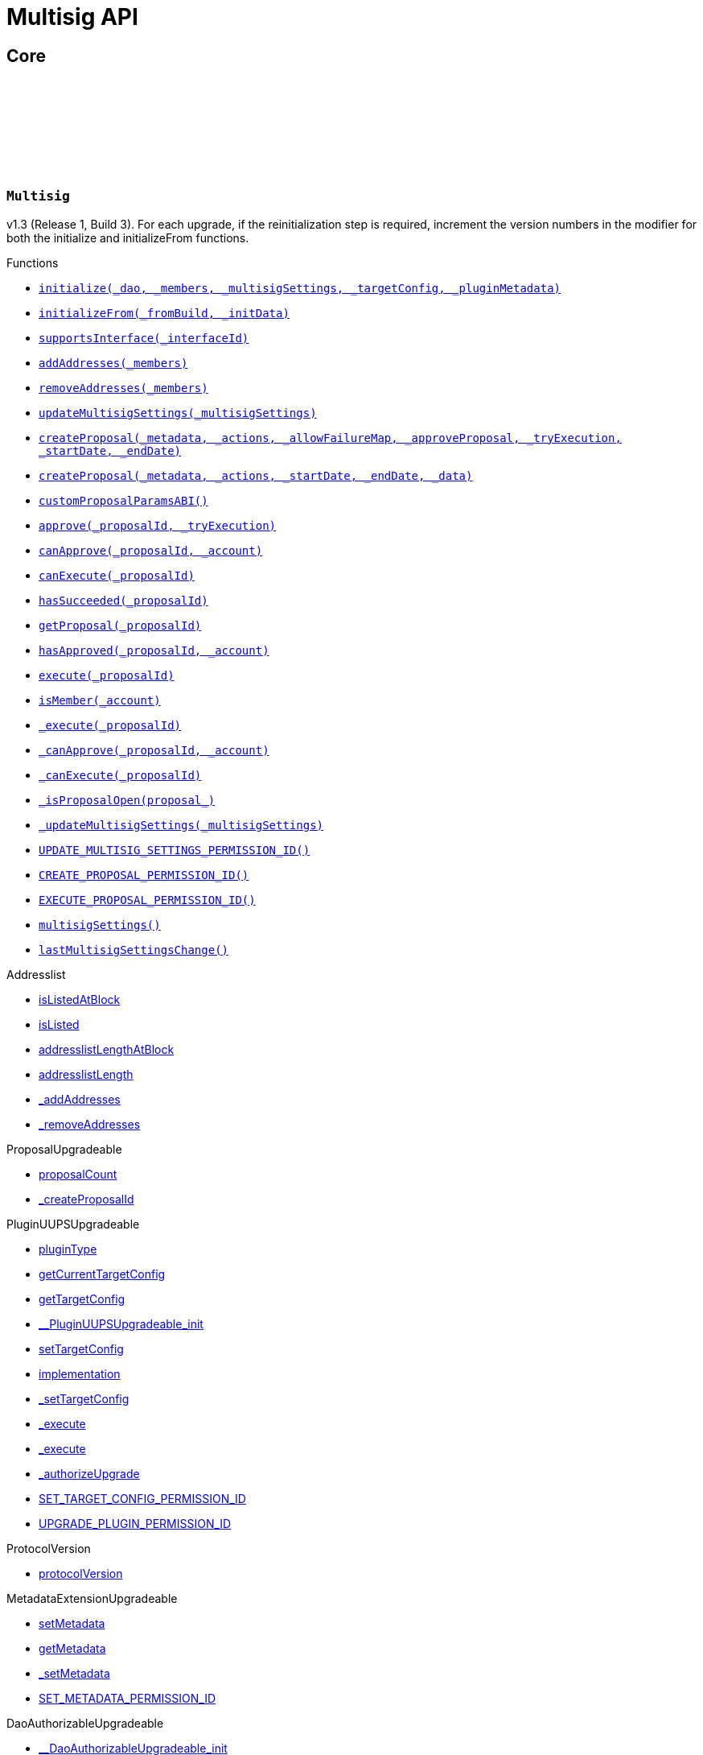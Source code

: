 :github-icon: pass:[<svg class="icon"><use href="#github-icon"/></svg>]
:xref-Multisig-initialize-contract-IDAO-address---struct-Multisig-MultisigSettings-struct-IPlugin-TargetConfig-bytes-: xref:Multisig.adoc#Multisig-initialize-contract-IDAO-address---struct-Multisig-MultisigSettings-struct-IPlugin-TargetConfig-bytes-
:xref-Multisig-initializeFrom-uint16-bytes-: xref:Multisig.adoc#Multisig-initializeFrom-uint16-bytes-
:xref-Multisig-supportsInterface-bytes4-: xref:Multisig.adoc#Multisig-supportsInterface-bytes4-
:xref-Multisig-addAddresses-address---: xref:Multisig.adoc#Multisig-addAddresses-address---
:xref-Multisig-removeAddresses-address---: xref:Multisig.adoc#Multisig-removeAddresses-address---
:xref-Multisig-updateMultisigSettings-struct-Multisig-MultisigSettings-: xref:Multisig.adoc#Multisig-updateMultisigSettings-struct-Multisig-MultisigSettings-
:xref-Multisig-createProposal-bytes-struct-Action---uint256-bool-bool-uint64-uint64-: xref:Multisig.adoc#Multisig-createProposal-bytes-struct-Action---uint256-bool-bool-uint64-uint64-
:xref-Multisig-createProposal-bytes-struct-Action---uint64-uint64-bytes-: xref:Multisig.adoc#Multisig-createProposal-bytes-struct-Action---uint64-uint64-bytes-
:xref-Multisig-customProposalParamsABI--: xref:Multisig.adoc#Multisig-customProposalParamsABI--
:xref-Multisig-approve-uint256-bool-: xref:Multisig.adoc#Multisig-approve-uint256-bool-
:xref-Multisig-canApprove-uint256-address-: xref:Multisig.adoc#Multisig-canApprove-uint256-address-
:xref-Multisig-canExecute-uint256-: xref:Multisig.adoc#Multisig-canExecute-uint256-
:xref-Multisig-hasSucceeded-uint256-: xref:Multisig.adoc#Multisig-hasSucceeded-uint256-
:xref-Multisig-getProposal-uint256-: xref:Multisig.adoc#Multisig-getProposal-uint256-
:xref-Multisig-hasApproved-uint256-address-: xref:Multisig.adoc#Multisig-hasApproved-uint256-address-
:xref-Multisig-execute-uint256-: xref:Multisig.adoc#Multisig-execute-uint256-
:xref-Multisig-isMember-address-: xref:Multisig.adoc#Multisig-isMember-address-
:xref-Multisig-_execute-uint256-: xref:Multisig.adoc#Multisig-_execute-uint256-
:xref-Multisig-_canApprove-uint256-address-: xref:Multisig.adoc#Multisig-_canApprove-uint256-address-
:xref-Multisig-_canExecute-uint256-: xref:Multisig.adoc#Multisig-_canExecute-uint256-
:xref-Multisig-_isProposalOpen-struct-Multisig-Proposal-: xref:Multisig.adoc#Multisig-_isProposalOpen-struct-Multisig-Proposal-
:xref-Multisig-_updateMultisigSettings-struct-Multisig-MultisigSettings-: xref:Multisig.adoc#Multisig-_updateMultisigSettings-struct-Multisig-MultisigSettings-
:xref-Multisig-UPDATE_MULTISIG_SETTINGS_PERMISSION_ID-bytes32: xref:Multisig.adoc#Multisig-UPDATE_MULTISIG_SETTINGS_PERMISSION_ID-bytes32
:xref-Multisig-CREATE_PROPOSAL_PERMISSION_ID-bytes32: xref:Multisig.adoc#Multisig-CREATE_PROPOSAL_PERMISSION_ID-bytes32
:xref-Multisig-EXECUTE_PROPOSAL_PERMISSION_ID-bytes32: xref:Multisig.adoc#Multisig-EXECUTE_PROPOSAL_PERMISSION_ID-bytes32
:xref-Multisig-multisigSettings-struct-Multisig-MultisigSettings: xref:Multisig.adoc#Multisig-multisigSettings-struct-Multisig-MultisigSettings
:xref-Multisig-lastMultisigSettingsChange-uint64: xref:Multisig.adoc#Multisig-lastMultisigSettingsChange-uint64
:xref-Multisig-Approved-uint256-address-: xref:Multisig.adoc#Multisig-Approved-uint256-address-
:xref-Multisig-MultisigSettingsUpdated-bool-uint16-: xref:Multisig.adoc#Multisig-MultisigSettingsUpdated-bool-uint16-
:xref-Multisig-ProposalCreationForbidden-address-: xref:Multisig.adoc#Multisig-ProposalCreationForbidden-address-
:xref-Multisig-NonexistentProposal-uint256-: xref:Multisig.adoc#Multisig-NonexistentProposal-uint256-
:xref-Multisig-ApprovalCastForbidden-uint256-address-: xref:Multisig.adoc#Multisig-ApprovalCastForbidden-uint256-address-
:xref-Multisig-ProposalExecutionForbidden-uint256-: xref:Multisig.adoc#Multisig-ProposalExecutionForbidden-uint256-
:xref-Multisig-MinApprovalsOutOfBounds-uint16-uint16-: xref:Multisig.adoc#Multisig-MinApprovalsOutOfBounds-uint16-uint16-
:xref-Multisig-AddresslistLengthOutOfBounds-uint16-uint256-: xref:Multisig.adoc#Multisig-AddresslistLengthOutOfBounds-uint16-uint256-
:xref-Multisig-ProposalAlreadyExists-uint256-: xref:Multisig.adoc#Multisig-ProposalAlreadyExists-uint256-
:xref-Multisig-DateOutOfBounds-uint64-uint64-: xref:Multisig.adoc#Multisig-DateOutOfBounds-uint64-uint64-
:xref-Multisig-MULTISIG_INTERFACE_ID-bytes4: xref:Multisig.adoc#Multisig-MULTISIG_INTERFACE_ID-bytes4
:xref-Multisig-proposals-mapping-uint256----struct-Multisig-Proposal-: xref:Multisig.adoc#Multisig-proposals-mapping-uint256----struct-Multisig-Proposal-
:xref-MultisigSetup-constructor--: xref:Multisig.adoc#MultisigSetup-constructor--
:xref-MultisigSetup-prepareInstallation-address-bytes-: xref:Multisig.adoc#MultisigSetup-prepareInstallation-address-bytes-
:xref-MultisigSetup-prepareUpdate-address-uint16-struct-IPluginSetup-SetupPayload-: xref:Multisig.adoc#MultisigSetup-prepareUpdate-address-uint16-struct-IPluginSetup-SetupPayload-
:xref-MultisigSetup-prepareUninstallation-address-struct-IPluginSetup-SetupPayload-: xref:Multisig.adoc#MultisigSetup-prepareUninstallation-address-struct-IPluginSetup-SetupPayload-
:xref-ListedCheckCondition-constructor-address-: xref:Multisig.adoc#ListedCheckCondition-constructor-address-
:xref-ListedCheckCondition-isGranted-address-address-bytes32-bytes-: xref:Multisig.adoc#ListedCheckCondition-isGranted-address-address-bytes32-bytes-
= Multisig API

== Core

:Proposal: pass:normal[xref:#Multisig-Proposal[`++Proposal++`]]
:ProposalParameters: pass:normal[xref:#Multisig-ProposalParameters[`++ProposalParameters++`]]
:MultisigSettings: pass:normal[xref:#Multisig-MultisigSettings[`++MultisigSettings++`]]
:MULTISIG_INTERFACE_ID: pass:normal[xref:#Multisig-MULTISIG_INTERFACE_ID-bytes4[`++MULTISIG_INTERFACE_ID++`]]
:UPDATE_MULTISIG_SETTINGS_PERMISSION_ID: pass:normal[xref:#Multisig-UPDATE_MULTISIG_SETTINGS_PERMISSION_ID-bytes32[`++UPDATE_MULTISIG_SETTINGS_PERMISSION_ID++`]]
:CREATE_PROPOSAL_PERMISSION_ID: pass:normal[xref:#Multisig-CREATE_PROPOSAL_PERMISSION_ID-bytes32[`++CREATE_PROPOSAL_PERMISSION_ID++`]]
:EXECUTE_PROPOSAL_PERMISSION_ID: pass:normal[xref:#Multisig-EXECUTE_PROPOSAL_PERMISSION_ID-bytes32[`++EXECUTE_PROPOSAL_PERMISSION_ID++`]]
:proposals: pass:normal[xref:#Multisig-proposals-mapping-uint256----struct-Multisig-Proposal-[`++proposals++`]]
:multisigSettings: pass:normal[xref:#Multisig-multisigSettings-struct-Multisig-MultisigSettings[`++multisigSettings++`]]
:lastMultisigSettingsChange: pass:normal[xref:#Multisig-lastMultisigSettingsChange-uint64[`++lastMultisigSettingsChange++`]]
:ProposalCreationForbidden: pass:normal[xref:#Multisig-ProposalCreationForbidden-address-[`++ProposalCreationForbidden++`]]
:NonexistentProposal: pass:normal[xref:#Multisig-NonexistentProposal-uint256-[`++NonexistentProposal++`]]
:ApprovalCastForbidden: pass:normal[xref:#Multisig-ApprovalCastForbidden-uint256-address-[`++ApprovalCastForbidden++`]]
:ProposalExecutionForbidden: pass:normal[xref:#Multisig-ProposalExecutionForbidden-uint256-[`++ProposalExecutionForbidden++`]]
:MinApprovalsOutOfBounds: pass:normal[xref:#Multisig-MinApprovalsOutOfBounds-uint16-uint16-[`++MinApprovalsOutOfBounds++`]]
:AddresslistLengthOutOfBounds: pass:normal[xref:#Multisig-AddresslistLengthOutOfBounds-uint16-uint256-[`++AddresslistLengthOutOfBounds++`]]
:ProposalAlreadyExists: pass:normal[xref:#Multisig-ProposalAlreadyExists-uint256-[`++ProposalAlreadyExists++`]]
:DateOutOfBounds: pass:normal[xref:#Multisig-DateOutOfBounds-uint64-uint64-[`++DateOutOfBounds++`]]
:Approved: pass:normal[xref:#Multisig-Approved-uint256-address-[`++Approved++`]]
:MultisigSettingsUpdated: pass:normal[xref:#Multisig-MultisigSettingsUpdated-bool-uint16-[`++MultisigSettingsUpdated++`]]
:initialize: pass:normal[xref:#Multisig-initialize-contract-IDAO-address---struct-Multisig-MultisigSettings-struct-IPlugin-TargetConfig-bytes-[`++initialize++`]]
:initializeFrom: pass:normal[xref:#Multisig-initializeFrom-uint16-bytes-[`++initializeFrom++`]]
:supportsInterface: pass:normal[xref:#Multisig-supportsInterface-bytes4-[`++supportsInterface++`]]
:addAddresses: pass:normal[xref:#Multisig-addAddresses-address---[`++addAddresses++`]]
:removeAddresses: pass:normal[xref:#Multisig-removeAddresses-address---[`++removeAddresses++`]]
:updateMultisigSettings: pass:normal[xref:#Multisig-updateMultisigSettings-struct-Multisig-MultisigSettings-[`++updateMultisigSettings++`]]
:createProposal: pass:normal[xref:#Multisig-createProposal-bytes-struct-Action---uint256-bool-bool-uint64-uint64-[`++createProposal++`]]
:createProposal: pass:normal[xref:#Multisig-createProposal-bytes-struct-Action---uint64-uint64-bytes-[`++createProposal++`]]
:customProposalParamsABI: pass:normal[xref:#Multisig-customProposalParamsABI--[`++customProposalParamsABI++`]]
:approve: pass:normal[xref:#Multisig-approve-uint256-bool-[`++approve++`]]
:canApprove: pass:normal[xref:#Multisig-canApprove-uint256-address-[`++canApprove++`]]
:canExecute: pass:normal[xref:#Multisig-canExecute-uint256-[`++canExecute++`]]
:hasSucceeded: pass:normal[xref:#Multisig-hasSucceeded-uint256-[`++hasSucceeded++`]]
:getProposal: pass:normal[xref:#Multisig-getProposal-uint256-[`++getProposal++`]]
:hasApproved: pass:normal[xref:#Multisig-hasApproved-uint256-address-[`++hasApproved++`]]
:execute: pass:normal[xref:#Multisig-execute-uint256-[`++execute++`]]
:isMember: pass:normal[xref:#Multisig-isMember-address-[`++isMember++`]]
:_execute: pass:normal[xref:#Multisig-_execute-uint256-[`++_execute++`]]
:_canApprove: pass:normal[xref:#Multisig-_canApprove-uint256-address-[`++_canApprove++`]]
:_canExecute: pass:normal[xref:#Multisig-_canExecute-uint256-[`++_canExecute++`]]
:_isProposalOpen: pass:normal[xref:#Multisig-_isProposalOpen-struct-Multisig-Proposal-[`++_isProposalOpen++`]]
:_updateMultisigSettings: pass:normal[xref:#Multisig-_updateMultisigSettings-struct-Multisig-MultisigSettings-[`++_updateMultisigSettings++`]]

[.contract]
[[Multisig]]
=== `++Multisig++` link:https://github.com/aragon/multisig-plugin/blob/v1.4.0-alpha.1/packages/contracts/src/Multisig.sol[{github-icon},role=heading-link]

v1.3 (Release 1, Build 3). For each upgrade, if the reinitialization step is required,
     increment the version numbers in the modifier for both the initialize and initializeFrom functions.

[.contract-index]
.Functions
--
* {xref-Multisig-initialize-contract-IDAO-address---struct-Multisig-MultisigSettings-struct-IPlugin-TargetConfig-bytes-}[`++initialize(_dao, _members, _multisigSettings, _targetConfig, _pluginMetadata)++`]
* {xref-Multisig-initializeFrom-uint16-bytes-}[`++initializeFrom(_fromBuild, _initData)++`]
* {xref-Multisig-supportsInterface-bytes4-}[`++supportsInterface(_interfaceId)++`]
* {xref-Multisig-addAddresses-address---}[`++addAddresses(_members)++`]
* {xref-Multisig-removeAddresses-address---}[`++removeAddresses(_members)++`]
* {xref-Multisig-updateMultisigSettings-struct-Multisig-MultisigSettings-}[`++updateMultisigSettings(_multisigSettings)++`]
* {xref-Multisig-createProposal-bytes-struct-Action---uint256-bool-bool-uint64-uint64-}[`++createProposal(_metadata, _actions, _allowFailureMap, _approveProposal, _tryExecution, _startDate, _endDate)++`]
* {xref-Multisig-createProposal-bytes-struct-Action---uint64-uint64-bytes-}[`++createProposal(_metadata, _actions, _startDate, _endDate, _data)++`]
* {xref-Multisig-customProposalParamsABI--}[`++customProposalParamsABI()++`]
* {xref-Multisig-approve-uint256-bool-}[`++approve(_proposalId, _tryExecution)++`]
* {xref-Multisig-canApprove-uint256-address-}[`++canApprove(_proposalId, _account)++`]
* {xref-Multisig-canExecute-uint256-}[`++canExecute(_proposalId)++`]
* {xref-Multisig-hasSucceeded-uint256-}[`++hasSucceeded(_proposalId)++`]
* {xref-Multisig-getProposal-uint256-}[`++getProposal(_proposalId)++`]
* {xref-Multisig-hasApproved-uint256-address-}[`++hasApproved(_proposalId, _account)++`]
* {xref-Multisig-execute-uint256-}[`++execute(_proposalId)++`]
* {xref-Multisig-isMember-address-}[`++isMember(_account)++`]
* {xref-Multisig-_execute-uint256-}[`++_execute(_proposalId)++`]
* {xref-Multisig-_canApprove-uint256-address-}[`++_canApprove(_proposalId, _account)++`]
* {xref-Multisig-_canExecute-uint256-}[`++_canExecute(_proposalId)++`]
* {xref-Multisig-_isProposalOpen-struct-Multisig-Proposal-}[`++_isProposalOpen(proposal_)++`]
* {xref-Multisig-_updateMultisigSettings-struct-Multisig-MultisigSettings-}[`++_updateMultisigSettings(_multisigSettings)++`]
* {xref-Multisig-UPDATE_MULTISIG_SETTINGS_PERMISSION_ID-bytes32}[`++UPDATE_MULTISIG_SETTINGS_PERMISSION_ID()++`]
* {xref-Multisig-CREATE_PROPOSAL_PERMISSION_ID-bytes32}[`++CREATE_PROPOSAL_PERMISSION_ID()++`]
* {xref-Multisig-EXECUTE_PROPOSAL_PERMISSION_ID-bytes32}[`++EXECUTE_PROPOSAL_PERMISSION_ID()++`]
* {xref-Multisig-multisigSettings-struct-Multisig-MultisigSettings}[`++multisigSettings()++`]
* {xref-Multisig-lastMultisigSettingsChange-uint64}[`++lastMultisigSettingsChange()++`]

[.contract-subindex-inherited]
.Addresslist
* link:https://github.com/aragon/osx-commons/tree/main/contracts/src/plugin/extensions/governance/Addresslist.sol[isListedAtBlock]
* link:https://github.com/aragon/osx-commons/tree/main/contracts/src/plugin/extensions/governance/Addresslist.sol[isListed]
* link:https://github.com/aragon/osx-commons/tree/main/contracts/src/plugin/extensions/governance/Addresslist.sol[addresslistLengthAtBlock]
* link:https://github.com/aragon/osx-commons/tree/main/contracts/src/plugin/extensions/governance/Addresslist.sol[addresslistLength]
* link:https://github.com/aragon/osx-commons/tree/main/contracts/src/plugin/extensions/governance/Addresslist.sol[_addAddresses]
* link:https://github.com/aragon/osx-commons/tree/main/contracts/src/plugin/extensions/governance/Addresslist.sol[_removeAddresses]

[.contract-subindex-inherited]
.ProposalUpgradeable
* link:https://github.com/aragon/osx-commons/tree/main/contracts/src/plugin/extensions/proposal/ProposalUpgradeable.sol[proposalCount]
* link:https://github.com/aragon/osx-commons/tree/main/contracts/src/plugin/extensions/proposal/ProposalUpgradeable.sol[_createProposalId]

[.contract-subindex-inherited]
.PluginUUPSUpgradeable
* link:https://github.com/aragon/osx-commons/tree/main/contracts/src/plugin/PluginUUPSUpgradeable.sol[pluginType]
* link:https://github.com/aragon/osx-commons/tree/main/contracts/src/plugin/PluginUUPSUpgradeable.sol[getCurrentTargetConfig]
* link:https://github.com/aragon/osx-commons/tree/main/contracts/src/plugin/PluginUUPSUpgradeable.sol[getTargetConfig]
* link:https://github.com/aragon/osx-commons/tree/main/contracts/src/plugin/PluginUUPSUpgradeable.sol[__PluginUUPSUpgradeable_init]
* link:https://github.com/aragon/osx-commons/tree/main/contracts/src/plugin/PluginUUPSUpgradeable.sol[setTargetConfig]
* link:https://github.com/aragon/osx-commons/tree/main/contracts/src/plugin/PluginUUPSUpgradeable.sol[implementation]
* link:https://github.com/aragon/osx-commons/tree/main/contracts/src/plugin/PluginUUPSUpgradeable.sol[_setTargetConfig]
* link:https://github.com/aragon/osx-commons/tree/main/contracts/src/plugin/PluginUUPSUpgradeable.sol[_execute]
* link:https://github.com/aragon/osx-commons/tree/main/contracts/src/plugin/PluginUUPSUpgradeable.sol[_execute]
* link:https://github.com/aragon/osx-commons/tree/main/contracts/src/plugin/PluginUUPSUpgradeable.sol[_authorizeUpgrade]
* link:https://github.com/aragon/osx-commons/tree/main/contracts/src/plugin/PluginUUPSUpgradeable.sol[SET_TARGET_CONFIG_PERMISSION_ID]
* link:https://github.com/aragon/osx-commons/tree/main/contracts/src/plugin/PluginUUPSUpgradeable.sol[UPGRADE_PLUGIN_PERMISSION_ID]

[.contract-subindex-inherited]
.ProtocolVersion
* link:https://github.com/aragon/osx-commons/tree/main/contracts/src/utils/versioning/ProtocolVersion.sol[protocolVersion]

[.contract-subindex-inherited]
.IProtocolVersion

[.contract-subindex-inherited]
.MetadataExtensionUpgradeable
* link:https://github.com/aragon/osx-commons/tree/main/contracts/src/utils/metadata/MetadataExtensionUpgradeable.sol[setMetadata]
* link:https://github.com/aragon/osx-commons/tree/main/contracts/src/utils/metadata/MetadataExtensionUpgradeable.sol[getMetadata]
* link:https://github.com/aragon/osx-commons/tree/main/contracts/src/utils/metadata/MetadataExtensionUpgradeable.sol[_setMetadata]
* link:https://github.com/aragon/osx-commons/tree/main/contracts/src/utils/metadata/MetadataExtensionUpgradeable.sol[SET_METADATA_PERMISSION_ID]

[.contract-subindex-inherited]
.DaoAuthorizableUpgradeable
* link:https://github.com/aragon/osx-commons/tree/main/contracts/src/permission/auth/DaoAuthorizableUpgradeable.sol[__DaoAuthorizableUpgradeable_init]
* link:https://github.com/aragon/osx-commons/tree/main/contracts/src/permission/auth/DaoAuthorizableUpgradeable.sol[dao]

[.contract-subindex-inherited]
.ContextUpgradeable

[.contract-subindex-inherited]
.UUPSUpgradeable

[.contract-subindex-inherited]
.ERC1967UpgradeUpgradeable

[.contract-subindex-inherited]
.IERC1967Upgradeable

[.contract-subindex-inherited]
.IERC1822ProxiableUpgradeable

[.contract-subindex-inherited]
.ERC165Upgradeable

[.contract-subindex-inherited]
.IERC165Upgradeable

[.contract-subindex-inherited]
.Initializable

[.contract-subindex-inherited]
.IProposal

[.contract-subindex-inherited]
.IPlugin

[.contract-subindex-inherited]
.IMembership

[.contract-subindex-inherited]
.IMultisig

--

[.contract-index]
.Events
--
* {xref-Multisig-Approved-uint256-address-}[`++Approved(proposalId, approver)++`]
* {xref-Multisig-MultisigSettingsUpdated-bool-uint16-}[`++MultisigSettingsUpdated(onlyListed, minApprovals)++`]

[.contract-subindex-inherited]
.Addresslist

[.contract-subindex-inherited]
.ProposalUpgradeable

[.contract-subindex-inherited]
.PluginUUPSUpgradeable
* link:https://github.com/aragon/osx-commons/tree/main/contracts/src/plugin/PluginUUPSUpgradeable.sol[TargetSet]

[.contract-subindex-inherited]
.ProtocolVersion

[.contract-subindex-inherited]
.IProtocolVersion

[.contract-subindex-inherited]
.MetadataExtensionUpgradeable
* link:https://github.com/aragon/osx-commons/tree/main/contracts/src/utils/metadata/MetadataExtensionUpgradeable.sol[MetadataSet]

[.contract-subindex-inherited]
.DaoAuthorizableUpgradeable

[.contract-subindex-inherited]
.ContextUpgradeable

[.contract-subindex-inherited]
.UUPSUpgradeable

[.contract-subindex-inherited]
.ERC1967UpgradeUpgradeable

[.contract-subindex-inherited]
.IERC1967Upgradeable

[.contract-subindex-inherited]
.IERC1822ProxiableUpgradeable

[.contract-subindex-inherited]
.ERC165Upgradeable

[.contract-subindex-inherited]
.IERC165Upgradeable

[.contract-subindex-inherited]
.Initializable

[.contract-subindex-inherited]
.IProposal
* link:https://github.com/aragon/osx-commons/tree/main/contracts/src/plugin/extensions/proposal/IProposal.sol[ProposalCreated]
* link:https://github.com/aragon/osx-commons/tree/main/contracts/src/plugin/extensions/proposal/IProposal.sol[ProposalExecuted]

[.contract-subindex-inherited]
.IPlugin

[.contract-subindex-inherited]
.IMembership
* link:https://github.com/aragon/osx-commons/tree/main/contracts/src/plugin/extensions/membership/IMembership.sol[MembersAdded]
* link:https://github.com/aragon/osx-commons/tree/main/contracts/src/plugin/extensions/membership/IMembership.sol[MembersRemoved]
* link:https://github.com/aragon/osx-commons/tree/main/contracts/src/plugin/extensions/membership/IMembership.sol[MembershipContractAnnounced]

[.contract-subindex-inherited]
.IMultisig

--

[.contract-index]
.Errors
--
* {xref-Multisig-ProposalCreationForbidden-address-}[`++ProposalCreationForbidden(sender)++`]
* {xref-Multisig-NonexistentProposal-uint256-}[`++NonexistentProposal(proposalId)++`]
* {xref-Multisig-ApprovalCastForbidden-uint256-address-}[`++ApprovalCastForbidden(proposalId, sender)++`]
* {xref-Multisig-ProposalExecutionForbidden-uint256-}[`++ProposalExecutionForbidden(proposalId)++`]
* {xref-Multisig-MinApprovalsOutOfBounds-uint16-uint16-}[`++MinApprovalsOutOfBounds(limit, actual)++`]
* {xref-Multisig-AddresslistLengthOutOfBounds-uint16-uint256-}[`++AddresslistLengthOutOfBounds(limit, actual)++`]
* {xref-Multisig-ProposalAlreadyExists-uint256-}[`++ProposalAlreadyExists(proposalId)++`]
* {xref-Multisig-DateOutOfBounds-uint64-uint64-}[`++DateOutOfBounds(limit, actual)++`]

[.contract-subindex-inherited]
.Addresslist
* link:https://github.com/aragon/osx-commons/tree/main/contracts/src/plugin/extensions/governance/Addresslist.sol[InvalidAddresslistUpdate]

[.contract-subindex-inherited]
.ProposalUpgradeable
* link:https://github.com/aragon/osx-commons/tree/main/contracts/src/plugin/extensions/proposal/ProposalUpgradeable.sol[FunctionDeprecated]

[.contract-subindex-inherited]
.PluginUUPSUpgradeable
* link:https://github.com/aragon/osx-commons/tree/main/contracts/src/plugin/PluginUUPSUpgradeable.sol[InvalidTargetConfig]
* link:https://github.com/aragon/osx-commons/tree/main/contracts/src/plugin/PluginUUPSUpgradeable.sol[DelegateCallFailed]
* link:https://github.com/aragon/osx-commons/tree/main/contracts/src/plugin/PluginUUPSUpgradeable.sol[AlreadyInitialized]

[.contract-subindex-inherited]
.ProtocolVersion

[.contract-subindex-inherited]
.IProtocolVersion

[.contract-subindex-inherited]
.MetadataExtensionUpgradeable

[.contract-subindex-inherited]
.DaoAuthorizableUpgradeable

[.contract-subindex-inherited]
.ContextUpgradeable

[.contract-subindex-inherited]
.UUPSUpgradeable

[.contract-subindex-inherited]
.ERC1967UpgradeUpgradeable

[.contract-subindex-inherited]
.IERC1967Upgradeable

[.contract-subindex-inherited]
.IERC1822ProxiableUpgradeable

[.contract-subindex-inherited]
.ERC165Upgradeable

[.contract-subindex-inherited]
.IERC165Upgradeable

[.contract-subindex-inherited]
.Initializable

[.contract-subindex-inherited]
.IProposal

[.contract-subindex-inherited]
.IPlugin

[.contract-subindex-inherited]
.IMembership

[.contract-subindex-inherited]
.IMultisig

--

[.contract-index]
.Internal Variables
--
* {xref-Multisig-MULTISIG_INTERFACE_ID-bytes4}[`++bytes4 constant MULTISIG_INTERFACE_ID++`]
* {xref-Multisig-proposals-mapping-uint256----struct-Multisig-Proposal-}[`++mapping(uint256 => struct Multisig.Proposal)  proposals++`]

[.contract-subindex-inherited]
.Addresslist

[.contract-subindex-inherited]
.ProposalUpgradeable

[.contract-subindex-inherited]
.PluginUUPSUpgradeable

[.contract-subindex-inherited]
.ProtocolVersion

[.contract-subindex-inherited]
.IProtocolVersion

[.contract-subindex-inherited]
.MetadataExtensionUpgradeable

[.contract-subindex-inherited]
.DaoAuthorizableUpgradeable

[.contract-subindex-inherited]
.ContextUpgradeable

[.contract-subindex-inherited]
.UUPSUpgradeable

[.contract-subindex-inherited]
.ERC1967UpgradeUpgradeable

[.contract-subindex-inherited]
.IERC1967Upgradeable

[.contract-subindex-inherited]
.IERC1822ProxiableUpgradeable

[.contract-subindex-inherited]
.ERC165Upgradeable

[.contract-subindex-inherited]
.IERC165Upgradeable

[.contract-subindex-inherited]
.Initializable

[.contract-subindex-inherited]
.IProposal

[.contract-subindex-inherited]
.IPlugin

[.contract-subindex-inherited]
.IMembership

[.contract-subindex-inherited]
.IMultisig

--

[.contract-item]
[[Multisig-initialize-contract-IDAO-address---struct-Multisig-MultisigSettings-struct-IPlugin-TargetConfig-bytes-]]
==== `[.contract-item-name]#++initialize++#++(contract IDAO _dao, address[] _members, struct Multisig.MultisigSettings _multisigSettings, struct IPlugin.TargetConfig _targetConfig, bytes _pluginMetadata)++` [.item-kind]#external#

Initializes Release 1, Build 3.

This method is required to support [ERC-1822](https://eips.ethereum.org/EIPS/eip-1822).

[.contract-item]
[[Multisig-initializeFrom-uint16-bytes-]]
==== `[.contract-item-name]#++initializeFrom++#++(uint16 _fromBuild, bytes _initData)++` [.item-kind]#external#

Reinitializes the Multisig after an upgrade from a previous build version. For each
        reinitialization step, use the `_fromBuild` version to decide which internal functions to call
        for reinitialization.

WARNING: The contract should only be upgradeable through PSP to ensure that _fromBuild is not
     incorrectly passed, and that the appropriate permissions for the upgrade are properly configured.

[.contract-item]
[[Multisig-supportsInterface-bytes4-]]
==== `[.contract-item-name]#++supportsInterface++#++(bytes4 _interfaceId) → bool++` [.item-kind]#public#

Checks if this or the parent contract supports an interface by its ID.

[.contract-item]
[[Multisig-addAddresses-address---]]
==== `[.contract-item-name]#++addAddresses++#++(address[] _members)++` [.item-kind]#external#

Adds new members to the address list. Previously, it checks if the new address
        list length would be greater than `type(uint16).max`, the maximal number of approvals.

Requires the `UPDATE_MULTISIG_SETTINGS_PERMISSION_ID` permission.

[.contract-item]
[[Multisig-removeAddresses-address---]]
==== `[.contract-item-name]#++removeAddresses++#++(address[] _members)++` [.item-kind]#external#

Removes existing members from the address list. Previously, it checks if the
        new address list length is at least as long as the minimum approvals parameter requires.
        Note that `minApprovals` is must be at least 1 so the address list cannot become empty.

Requires the `UPDATE_MULTISIG_SETTINGS_PERMISSION_ID` permission.

[.contract-item]
[[Multisig-updateMultisigSettings-struct-Multisig-MultisigSettings-]]
==== `[.contract-item-name]#++updateMultisigSettings++#++(struct Multisig.MultisigSettings _multisigSettings)++` [.item-kind]#external#

Updates the plugin settings.

Requires the `UPDATE_MULTISIG_SETTINGS_PERMISSION_ID` permission.

[.contract-item]
[[Multisig-createProposal-bytes-struct-Action---uint256-bool-bool-uint64-uint64-]]
==== `[.contract-item-name]#++createProposal++#++(bytes _metadata, struct Action[] _actions, uint256 _allowFailureMap, bool _approveProposal, bool _tryExecution, uint64 _startDate, uint64 _endDate) → uint256 proposalId++` [.item-kind]#public#

Creates a new multisig proposal.

Requires the `CREATE_PROPOSAL_PERMISSION_ID` permission.

[.contract-item]
[[Multisig-createProposal-bytes-struct-Action---uint64-uint64-bytes-]]
==== `[.contract-item-name]#++createProposal++#++(bytes _metadata, struct Action[] _actions, uint64 _startDate, uint64 _endDate, bytes _data) → uint256 proposalId++` [.item-kind]#external#

Creates a new proposal.

Calls a public function that requires the `CREATE_PROPOSAL_PERMISSION_ID` permission.

[.contract-item]
[[Multisig-customProposalParamsABI--]]
==== `[.contract-item-name]#++customProposalParamsABI++#++() → string++` [.item-kind]#external#

The human-readable abi format for extra params included in `data` of `createProposal`.

Used for UI to easily detect what extra params the contract expects.

[.contract-item]
[[Multisig-approve-uint256-bool-]]
==== `[.contract-item-name]#++approve++#++(uint256 _proposalId, bool _tryExecution)++` [.item-kind]#public#

Records an approval for a proposal and, if specified, attempts execution if certain conditions are met.

If `_tryExecution` is `true`, the function attempts execution after recording the approval.
     Execution will only proceed if the proposal is no longer open, the minimum approval requirements are met,
     and the caller has been granted execution permission. If execution conditions are not met,
     the function does not revert.

[.contract-item]
[[Multisig-canApprove-uint256-address-]]
==== `[.contract-item-name]#++canApprove++#++(uint256 _proposalId, address _account) → bool++` [.item-kind]#external#

Checks if an account is eligible to participate in a proposal vote.
        Confirms that the proposal is open, the account is listed as a member,
        and the account has not previously voted or approved this proposal.

Reverts if the proposal with the given `_proposalId` does not exist.

[.contract-item]
[[Multisig-canExecute-uint256-]]
==== `[.contract-item-name]#++canExecute++#++(uint256 _proposalId) → bool++` [.item-kind]#external#

Checks if a proposal can be executed.

Reverts if the proposal with the given `_proposalId` does not exist.

[.contract-item]
[[Multisig-hasSucceeded-uint256-]]
==== `[.contract-item-name]#++hasSucceeded++#++(uint256 _proposalId) → bool++` [.item-kind]#external#

Whether proposal succeeded or not.

Note that this must not include time window checks and only make a decision based on the thresholds.

[.contract-item]
[[Multisig-getProposal-uint256-]]
==== `[.contract-item-name]#++getProposal++#++(uint256 _proposalId) → bool executed, uint16 approvals, struct Multisig.ProposalParameters parameters, struct Action[] actions, uint256 allowFailureMap, struct IPlugin.TargetConfig targetConfig++` [.item-kind]#public#

Returns all information for a proposal by its ID.

[.contract-item]
[[Multisig-hasApproved-uint256-address-]]
==== `[.contract-item-name]#++hasApproved++#++(uint256 _proposalId, address _account) → bool++` [.item-kind]#public#

Returns whether the account has approved the proposal.

May return false if the `_proposalId` or `_account` do not exist,
    as the function does not verify their existence.

[.contract-item]
[[Multisig-execute-uint256-]]
==== `[.contract-item-name]#++execute++#++(uint256 _proposalId)++` [.item-kind]#public#

Executes a proposal if all execution conditions are met.

Requires the `EXECUTE_PROPOSAL_PERMISSION_ID` permission.
Reverts if the proposal is still open or if the minimum approval threshold has not been met.

[.contract-item]
[[Multisig-isMember-address-]]
==== `[.contract-item-name]#++isMember++#++(address _account) → bool++` [.item-kind]#external#

Checks if an account is a member of the DAO.

This function must be implemented in the plugin contract that introduces the members to the DAO.

[.contract-item]
[[Multisig-_execute-uint256-]]
==== `[.contract-item-name]#++_execute++#++(uint256 _proposalId)++` [.item-kind]#internal#

Internal function to execute a proposal.

It assumes the queried proposal exists.

[.contract-item]
[[Multisig-_canApprove-uint256-address-]]
==== `[.contract-item-name]#++_canApprove++#++(uint256 _proposalId, address _account) → bool++` [.item-kind]#internal#

Internal function to check if an account can approve.

It assumes the queried proposal exists.

[.contract-item]
[[Multisig-_canExecute-uint256-]]
==== `[.contract-item-name]#++_canExecute++#++(uint256 _proposalId) → bool++` [.item-kind]#internal#

Internal function to check if a proposal can be executed.

It assumes the queried proposal exists.

[.contract-item]
[[Multisig-_isProposalOpen-struct-Multisig-Proposal-]]
==== `[.contract-item-name]#++_isProposalOpen++#++(struct Multisig.Proposal proposal_) → bool++` [.item-kind]#internal#

Internal function to check if a proposal is still open.

[.contract-item]
[[Multisig-_updateMultisigSettings-struct-Multisig-MultisigSettings-]]
==== `[.contract-item-name]#++_updateMultisigSettings++#++(struct Multisig.MultisigSettings _multisigSettings)++` [.item-kind]#internal#

Internal function to update the plugin settings.

[.contract-item]
[[Multisig-UPDATE_MULTISIG_SETTINGS_PERMISSION_ID-bytes32]]
==== `[.contract-item-name]#++UPDATE_MULTISIG_SETTINGS_PERMISSION_ID++#++() → bytes32++` [.item-kind]#public#

The ID of the permission required to call the
        `addAddresses`, `removeAddresses` and `updateMultisigSettings` functions.

[.contract-item]
[[Multisig-CREATE_PROPOSAL_PERMISSION_ID-bytes32]]
==== `[.contract-item-name]#++CREATE_PROPOSAL_PERMISSION_ID++#++() → bytes32++` [.item-kind]#public#

The ID of the permission required to call the `createProposal` function.

[.contract-item]
[[Multisig-EXECUTE_PROPOSAL_PERMISSION_ID-bytes32]]
==== `[.contract-item-name]#++EXECUTE_PROPOSAL_PERMISSION_ID++#++() → bytes32++` [.item-kind]#public#

The ID of the permission required to call the `execute` function.

[.contract-item]
[[Multisig-multisigSettings-struct-Multisig-MultisigSettings]]
==== `[.contract-item-name]#++multisigSettings++#++() → struct Multisig.MultisigSettings++` [.item-kind]#public#

The current plugin settings.

[.contract-item]
[[Multisig-lastMultisigSettingsChange-uint64]]
==== `[.contract-item-name]#++lastMultisigSettingsChange++#++() → uint64++` [.item-kind]#public#

Keeps track at which block number the multisig settings have been changed the last time.

This variable prevents a proposal from being created in the same block in which the multisig
     settings change.

[.contract-item]
[[Multisig-Approved-uint256-address-]]
==== `[.contract-item-name]#++Approved++#++(uint256 indexed proposalId, address indexed approver)++` [.item-kind]#event#

Emitted when a proposal is approve by an approver.

[.contract-item]
[[Multisig-MultisigSettingsUpdated-bool-uint16-]]
==== `[.contract-item-name]#++MultisigSettingsUpdated++#++(bool onlyListed, uint16 indexed minApprovals)++` [.item-kind]#event#

Emitted when the plugin settings are set.

[.contract-item]
[[Multisig-ProposalCreationForbidden-address-]]
==== `[.contract-item-name]#++ProposalCreationForbidden++#++(address sender)++` [.item-kind]#error#

Thrown when a sender is not allowed to create a proposal.

[.contract-item]
[[Multisig-NonexistentProposal-uint256-]]
==== `[.contract-item-name]#++NonexistentProposal++#++(uint256 proposalId)++` [.item-kind]#error#

Thrown when a proposal doesn't exist.

[.contract-item]
[[Multisig-ApprovalCastForbidden-uint256-address-]]
==== `[.contract-item-name]#++ApprovalCastForbidden++#++(uint256 proposalId, address sender)++` [.item-kind]#error#

Thrown if an approver is not allowed to cast an approve. This can be because the proposal
        - is not open,
        - was executed, or
        - the approver is not on the address list

[.contract-item]
[[Multisig-ProposalExecutionForbidden-uint256-]]
==== `[.contract-item-name]#++ProposalExecutionForbidden++#++(uint256 proposalId)++` [.item-kind]#error#

Thrown if the proposal execution is forbidden.

[.contract-item]
[[Multisig-MinApprovalsOutOfBounds-uint16-uint16-]]
==== `[.contract-item-name]#++MinApprovalsOutOfBounds++#++(uint16 limit, uint16 actual)++` [.item-kind]#error#

Thrown if the minimal approvals value is out of bounds (less than 1 or greater than the number of
        members in the address list).

[.contract-item]
[[Multisig-AddresslistLengthOutOfBounds-uint16-uint256-]]
==== `[.contract-item-name]#++AddresslistLengthOutOfBounds++#++(uint16 limit, uint256 actual)++` [.item-kind]#error#

Thrown if the address list length is out of bounds.

[.contract-item]
[[Multisig-ProposalAlreadyExists-uint256-]]
==== `[.contract-item-name]#++ProposalAlreadyExists++#++(uint256 proposalId)++` [.item-kind]#error#

Thrown if the proposal with the same id already exists.

[.contract-item]
[[Multisig-DateOutOfBounds-uint64-uint64-]]
==== `[.contract-item-name]#++DateOutOfBounds++#++(uint64 limit, uint64 actual)++` [.item-kind]#error#

Thrown if a date is out of bounds.

[.contract-item]
[[Multisig-MULTISIG_INTERFACE_ID-bytes4]]
==== `bytes4 [.contract-item-name]#++MULTISIG_INTERFACE_ID++#` [.item-kind]#internal constant#

The [ERC-165](https://eips.ethereum.org/EIPS/eip-165) interface ID of the contract.

[.contract-item]
[[Multisig-proposals-mapping-uint256----struct-Multisig-Proposal-]]
==== `mapping(uint256 &#x3D;&gt; struct Multisig.Proposal) [.contract-item-name]#++proposals++#` [.item-kind]#internal#

A mapping between proposal IDs and proposal information.

:constructor: pass:normal[xref:#MultisigSetup-constructor--[`++constructor++`]]
:prepareInstallation: pass:normal[xref:#MultisigSetup-prepareInstallation-address-bytes-[`++prepareInstallation++`]]
:prepareUpdate: pass:normal[xref:#MultisigSetup-prepareUpdate-address-uint16-struct-IPluginSetup-SetupPayload-[`++prepareUpdate++`]]
:prepareUninstallation: pass:normal[xref:#MultisigSetup-prepareUninstallation-address-struct-IPluginSetup-SetupPayload-[`++prepareUninstallation++`]]

[.contract]
[[MultisigSetup]]
=== `++MultisigSetup++` link:https://github.com/aragon/multisig-plugin/blob/v1.4.0-alpha.1/packages/contracts/src/MultisigSetup.sol[{github-icon},role=heading-link]

v1.3 (Release 1, Build 3)

[.contract-index]
.Functions
--
* {xref-MultisigSetup-constructor--}[`++constructor()++`]
* {xref-MultisigSetup-prepareInstallation-address-bytes-}[`++prepareInstallation(_dao, _data)++`]
* {xref-MultisigSetup-prepareUpdate-address-uint16-struct-IPluginSetup-SetupPayload-}[`++prepareUpdate(_dao, _fromBuild, _payload)++`]
* {xref-MultisigSetup-prepareUninstallation-address-struct-IPluginSetup-SetupPayload-}[`++prepareUninstallation(_dao, _payload)++`]

[.contract-subindex-inherited]
.PluginUpgradeableSetup
* link:https://github.com/aragon/osx-commons/tree/main/contracts/src/plugin/setup/PluginUpgradeableSetup.sol[supportsInterface]
* link:https://github.com/aragon/osx-commons/tree/main/contracts/src/plugin/setup/PluginUpgradeableSetup.sol[implementation]

[.contract-subindex-inherited]
.ProtocolVersion
* link:https://github.com/aragon/osx-commons/tree/main/contracts/src/utils/versioning/ProtocolVersion.sol[protocolVersion]

[.contract-subindex-inherited]
.IProtocolVersion

[.contract-subindex-inherited]
.IPluginSetup

[.contract-subindex-inherited]
.ERC165

[.contract-subindex-inherited]
.IERC165

--

[.contract-index]
.Errors
--

[.contract-subindex-inherited]
.PluginUpgradeableSetup
* link:https://github.com/aragon/osx-commons/tree/main/contracts/src/plugin/setup/PluginUpgradeableSetup.sol[InvalidUpdatePath]

[.contract-subindex-inherited]
.ProtocolVersion

[.contract-subindex-inherited]
.IProtocolVersion

[.contract-subindex-inherited]
.IPluginSetup

[.contract-subindex-inherited]
.ERC165

[.contract-subindex-inherited]
.IERC165

--

[.contract-item]
[[MultisigSetup-constructor--]]
==== `[.contract-item-name]#++constructor++#++()++` [.item-kind]#public#

The contract constructor, that deploys the `Multisig` plugin logic contract.

[.contract-item]
[[MultisigSetup-prepareInstallation-address-bytes-]]
==== `[.contract-item-name]#++prepareInstallation++#++(address _dao, bytes _data) → address plugin, struct IPluginSetup.PreparedSetupData preparedSetupData++` [.item-kind]#external#

Prepares the installation of a plugin.

[.contract-item]
[[MultisigSetup-prepareUpdate-address-uint16-struct-IPluginSetup-SetupPayload-]]
==== `[.contract-item-name]#++prepareUpdate++#++(address _dao, uint16 _fromBuild, struct IPluginSetup.SetupPayload _payload) → bytes initData, struct IPluginSetup.PreparedSetupData preparedSetupData++` [.item-kind]#external#

Prepares the update of a plugin.

Revoke the upgrade plugin permission to the DAO for all builds prior the current one (3).

[.contract-item]
[[MultisigSetup-prepareUninstallation-address-struct-IPluginSetup-SetupPayload-]]
==== `[.contract-item-name]#++prepareUninstallation++#++(address _dao, struct IPluginSetup.SetupPayload _payload) → struct PermissionLib.MultiTargetPermission[] permissions++` [.item-kind]#external#

Prepares the uninstallation of a plugin.

:constructor: pass:normal[xref:#ListedCheckCondition-constructor-address-[`++constructor++`]]
:isGranted: pass:normal[xref:#ListedCheckCondition-isGranted-address-address-bytes32-bytes-[`++isGranted++`]]

[.contract]
[[ListedCheckCondition]]
=== `++ListedCheckCondition++` link:https://github.com/aragon/multisig-plugin/blob/v1.4.0-alpha.1/packages/contracts/src/ListedCheckCondition.sol[{github-icon},role=heading-link]

[.contract-index]
.Functions
--
* {xref-ListedCheckCondition-constructor-address-}[`++constructor(_multisig)++`]
* {xref-ListedCheckCondition-isGranted-address-address-bytes32-bytes-}[`++isGranted(_where, _who, _permissionId, _data)++`]

[.contract-subindex-inherited]
.PermissionCondition
* link:https://github.com/aragon/osx-commons/tree/main/contracts/src/permission/condition/PermissionCondition.sol[supportsInterface]

[.contract-subindex-inherited]
.ProtocolVersion
* link:https://github.com/aragon/osx-commons/tree/main/contracts/src/utils/versioning/ProtocolVersion.sol[protocolVersion]

[.contract-subindex-inherited]
.IProtocolVersion

[.contract-subindex-inherited]
.IPermissionCondition

[.contract-subindex-inherited]
.ERC165

[.contract-subindex-inherited]
.IERC165

--

[.contract-item]
[[ListedCheckCondition-constructor-address-]]
==== `[.contract-item-name]#++constructor++#++(address _multisig)++` [.item-kind]#public#

Initializes the condition with the address of the Multisig plugin.

[.contract-item]
[[ListedCheckCondition-isGranted-address-address-bytes32-bytes-]]
==== `[.contract-item-name]#++isGranted++#++(address _where, address _who, bytes32 _permissionId, bytes _data) → bool++` [.item-kind]#public#

Checks if a call is permitted.

